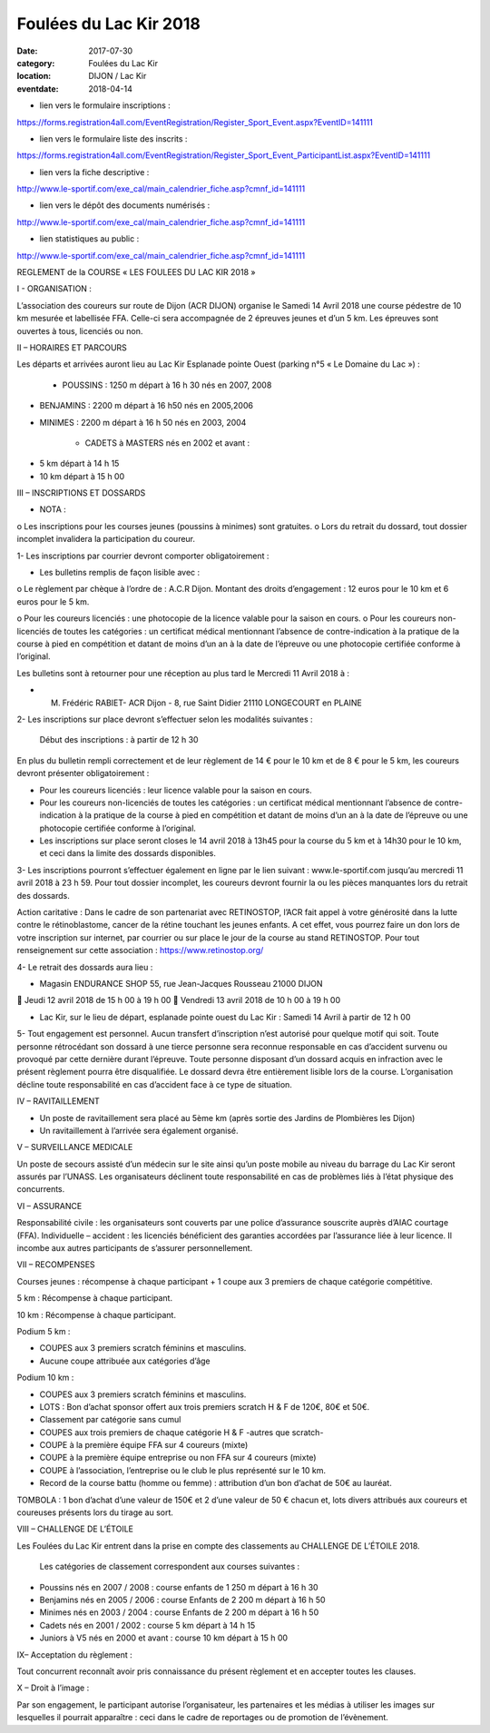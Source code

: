 Foulées du Lac Kir 2018
=======================

:date: 2017-07-30
:category: Foulées du Lac Kir
:location: DIJON / Lac Kir
:eventdate: 2018-04-14

- lien vers le formulaire inscriptions :

https://forms.registration4all.com/EventRegistration/Register_Sport_Event.aspx?EventID=141111

- lien vers le formulaire liste des inscrits :

https://forms.registration4all.com/EventRegistration/Register_Sport_Event_ParticipantList.aspx?EventID=141111

- lien vers la fiche descriptive :

http://www.le-sportif.com/exe_cal/main_calendrier_fiche.asp?cmnf_id=141111

- lien vers le dépôt des documents numérisés :

http://www.le-sportif.com/exe_cal/main_calendrier_fiche.asp?cmnf_id=141111

- lien statistiques au public :

http://www.le-sportif.com/exe_cal/main_calendrier_fiche.asp?cmnf_id=141111

REGLEMENT de la COURSE « LES FOULEES DU LAC KIR 2018 »

I - ORGANISATION :

L’association des coureurs sur route de Dijon (ACR DIJON) organise le Samedi 14 Avril 2018 une course pédestre de 10 km mesurée et labellisée FFA. Celle-ci sera accompagnée de 2 épreuves jeunes et d’un 5 km.
Les épreuves sont ouvertes à tous, licenciés ou non.

II – HORAIRES ET PARCOURS

Les départs et arrivées auront lieu au Lac Kir Esplanade pointe Ouest (parking n°5 « Le Domaine du Lac ») :

    - POUSSINS : 1250 m départ à 16 h 30 nés en 2007, 2008

- BENJAMINS : 2200 m départ à 16 h50 nés en 2005,2006


- MINIMES : 2200 m départ à 16 h 50 nés en 2003, 2004

        - CADETS à MASTERS nés en 2002 et avant :

• 5 km départ à 14 h 15
• 10 km départ à 15 h 00

III – INSCRIPTIONS ET DOSSARDS

• NOTA :

o       Les inscriptions pour les courses jeunes (poussins à minimes) sont gratuites.
o       Lors du retrait du dossard, tout dossier incomplet invalidera la participation du coureur.

1- Les inscriptions par courrier devront comporter obligatoirement :

• Les bulletins remplis de façon lisible avec :

o       Le règlement par chèque à l’ordre de : A.C.R Dijon.
Montant des droits d’engagement : 12 euros pour le 10 km et 6 euros pour le 5 km.

o       Pour les coureurs licenciés : une photocopie de la licence valable pour la saison en cours.
o       Pour les coureurs non-licenciés de toutes les catégories : un certificat médical mentionnant l’absence de contre-indication à la pratique de la course à pied en compétition et datant de moins d’un an à la date de l’épreuve ou une photocopie certifiée conforme à l’original.

Les bulletins sont à retourner pour une réception au plus tard le Mercredi 11 Avril 2018 à :

- M. Frédéric RABIET- ACR Dijon - 8, rue Saint Didier 21110 LONGECOURT en PLAINE


2- Les inscriptions sur place devront s’effectuer selon les modalités suivantes :

    Début des inscriptions : à partir de 12 h 30


En plus du bulletin rempli correctement et de leur règlement de 14 € pour le 10 km et de 8 € pour le 5 km, les coureurs devront présenter obligatoirement :

• Pour les coureurs licenciés : leur licence valable pour la saison en cours.

• Pour les coureurs non-licenciés de toutes les catégories : un certificat médical mentionnant l’absence de contre-indication à la pratique de la course à pied en compétition et datant de moins d’un an à la date de l’épreuve ou une photocopie certifiée conforme à l’original.

• Les inscriptions sur place seront closes le 14 avril 2018 à 13h45 pour la course du 5 km et à 14h30 pour le 10 km, et ceci dans la limite des dossards disponibles.

3- Les inscriptions pourront s’effectuer également en ligne par le lien suivant : www.le-sportif.com jusqu’au mercredi 11 avril 2018 à 23 h 59.
Pour tout dossier incomplet, les coureurs devront fournir la ou les pièces manquantes lors du retrait des dossards.

Action caritative : Dans le cadre de son partenariat avec RETINOSTOP, l’ACR fait appel à votre générosité dans la lutte contre le rétinoblastome, cancer de la rétine touchant les jeunes enfants.
A cet effet, vous pourrez faire un don lors de votre inscription sur internet, par courrier ou sur place le jour de la course au stand RETINOSTOP.
Pour tout renseignement sur cette association : https://www.retinostop.org/

4- Le retrait des dossards aura lieu :

• Magasin ENDURANCE SHOP 55, rue Jean-Jacques Rousseau 21000 DIJON

       Jeudi 12 avril 2018 de 15 h 00 à 19 h 00
       Vendredi 13 avril 2018 de 10 h 00 à 19 h 00

• Lac Kir, sur le lieu de départ, esplanade pointe ouest du Lac Kir : Samedi 14 Avril à partir de 12 h 00

5- Tout engagement est personnel. Aucun transfert d’inscription n’est autorisé pour quelque motif qui soit. Toute personne rétrocédant son dossard à une tierce personne sera reconnue responsable en cas d’accident survenu ou provoqué par cette dernière durant l’épreuve.
Toute personne disposant d’un dossard acquis en infraction avec le présent règlement pourra être disqualifiée. Le dossard devra être entièrement lisible lors de la course. L’organisation décline toute responsabilité en cas d’accident face à ce type de situation.

IV – RAVITAILLEMENT

• Un poste de ravitaillement sera placé au 5ème km (après sortie des Jardins de Plombières les Dijon)
• Un ravitaillement à l’arrivée sera également organisé.



V – SURVEILLANCE MEDICALE

Un poste de secours assisté d’un médecin sur le site ainsi qu’un poste mobile au niveau du barrage du Lac Kir seront assurés par l’UNASS.
Les organisateurs déclinent toute responsabilité en cas de problèmes liés à l’état physique des concurrents.

VI – ASSURANCE

Responsabilité civile : les organisateurs sont couverts par une police d’assurance souscrite auprès d’AIAC courtage (FFA).
Individuelle – accident : les licenciés bénéficient des garanties accordées par l’assurance liée à leur licence. Il incombe aux autres participants de s’assurer personnellement.

VII – RECOMPENSES

Courses jeunes : récompense à chaque participant + 1 coupe aux 3 premiers de chaque catégorie compétitive.

5 km : Récompense à chaque participant.

10 km : Récompense à chaque participant.

Podium 5 km :

• COUPES aux 3 premiers scratch féminins et masculins.
• Aucune coupe attribuée aux catégories d’âge

Podium 10 km :

• COUPES aux 3 premiers scratch féminins et masculins.
• LOTS : Bon d’achat sponsor offert aux trois premiers scratch H & F de 120€, 80€ et 50€.
• Classement par catégorie sans cumul
• COUPES aux trois premiers de chaque catégorie H & F -autres que scratch-
• COUPE à la première équipe FFA sur 4 coureurs (mixte)
• COUPE à la première équipe entreprise ou non FFA sur 4 coureurs (mixte)
• COUPE à l’association, l’entreprise ou le club le plus représenté sur le 10 km.
• Record de la course battu (homme ou femme) : attribution d’un bon d’achat de 50€ au lauréat.

TOMBOLA : 1 bon d’achat d’une valeur de 150€ et 2 d’une valeur de 50 € chacun et, lots divers attribués aux coureurs et coureuses présents lors du tirage au sort.

VIII – CHALLENGE DE L’ÉTOILE

Les Foulées du Lac Kir entrent dans la prise en compte des classements au CHALLENGE DE L’ÉTOILE 2018.

    Les catégories de classement correspondent aux courses suivantes :


• Poussins nés en 2007 / 2008 : course enfants de 1 250 m départ à 16 h 30
• Benjamins nés en 2005 / 2006 : course Enfants de 2 200 m départ à 16 h 50
• Minimes nés en 2003 / 2004 : course Enfants de 2 200 m départ à 16 h 50
• Cadets nés en 2001 / 2002 : course 5 km départ à 14 h 15
• Juniors à V5 nés en 2000 et avant : course 10 km départ à 15 h 00

IX– Acceptation du règlement :

Tout concurrent reconnaît avoir pris connaissance du présent règlement et en accepter toutes les clauses.

X – Droit à l’image :

Par son engagement, le participant autorise l’organisateur, les partenaires et les médias à utiliser les images sur lesquelles il pourrait apparaître : ceci dans le cadre de reportages ou de promotion de l’évènement.
